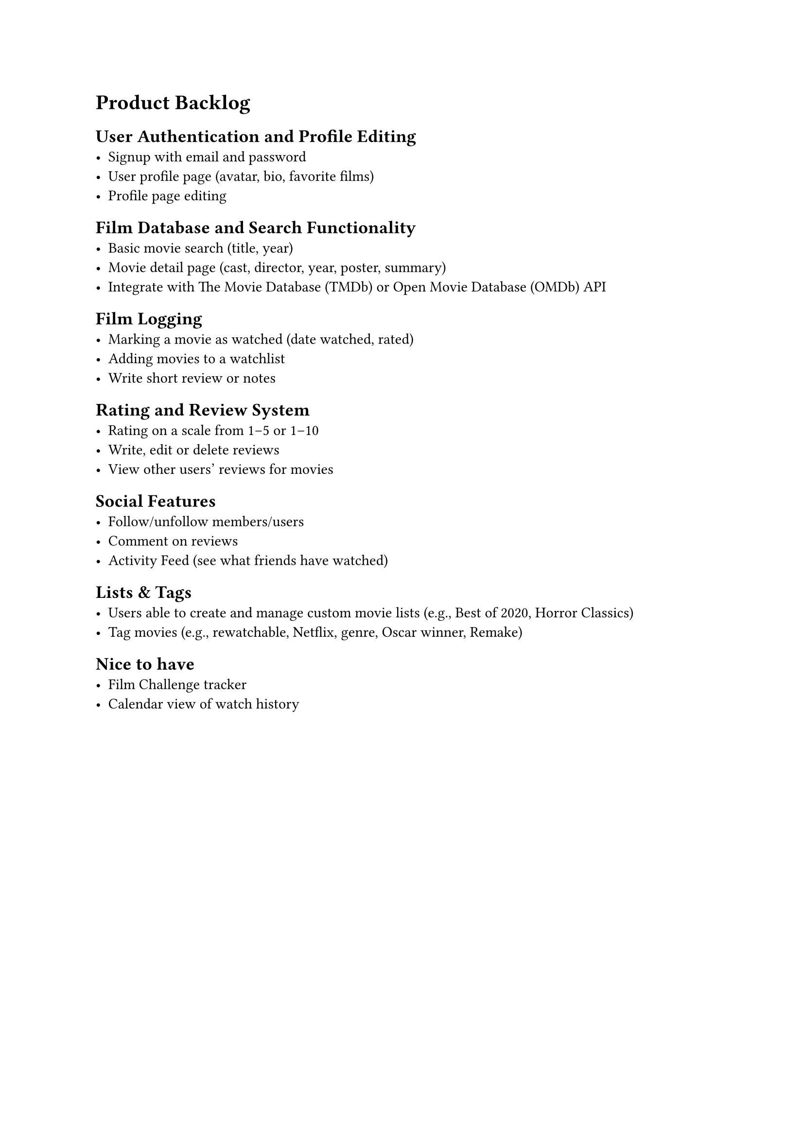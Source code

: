 = Product Backlog

== User Authentication and Profile Editing
- Signup with email and password
- User profile page (avatar, bio, favorite films)
- Profile page editing

== Film Database and Search Functionality
- Basic movie search (title, year)
- Movie detail page (cast, director, year, poster, summary)
- Integrate with The Movie Database (TMDb) or Open Movie Database (OMDb) API

== Film Logging
- Marking a movie as watched (date watched, rated)
- Adding movies to a watchlist
- Write short review or notes

== Rating and Review System
- Rating on a scale from 1–5 or 1–10
- Write, edit or delete reviews
- View other users’ reviews for movies

== Social Features
- Follow/unfollow members/users
- Comment on reviews
- Activity Feed (see what friends have watched)

== Lists & Tags
- Users able to create and manage custom movie lists (e.g., Best of 2020, Horror Classics)
- Tag movies (e.g., rewatchable, Netflix, genre, Oscar winner, Remake)

== Nice to have
- Film Challenge tracker 
- Calendar view of watch history 